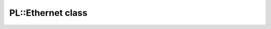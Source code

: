 PL::Ethernet class
==================

.. doxygenclass:: PL::Ethernet
  :members:
  :protected-members: